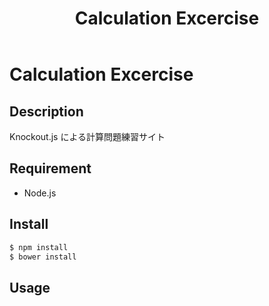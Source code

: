 #+TITLE: Calculation Excercise
#+STARTUP: content
#+OPTIONS: toc:nil
#+OPTIONS: ^:{}
* Calculation Excercise
** Description
Knockout.js による計算問題練習サイト
** Requirement

- Node.js
** Install

#+BEGIN_SRC sh
  $ npm install
  $ bower install
#+END_SRC
** Usage
